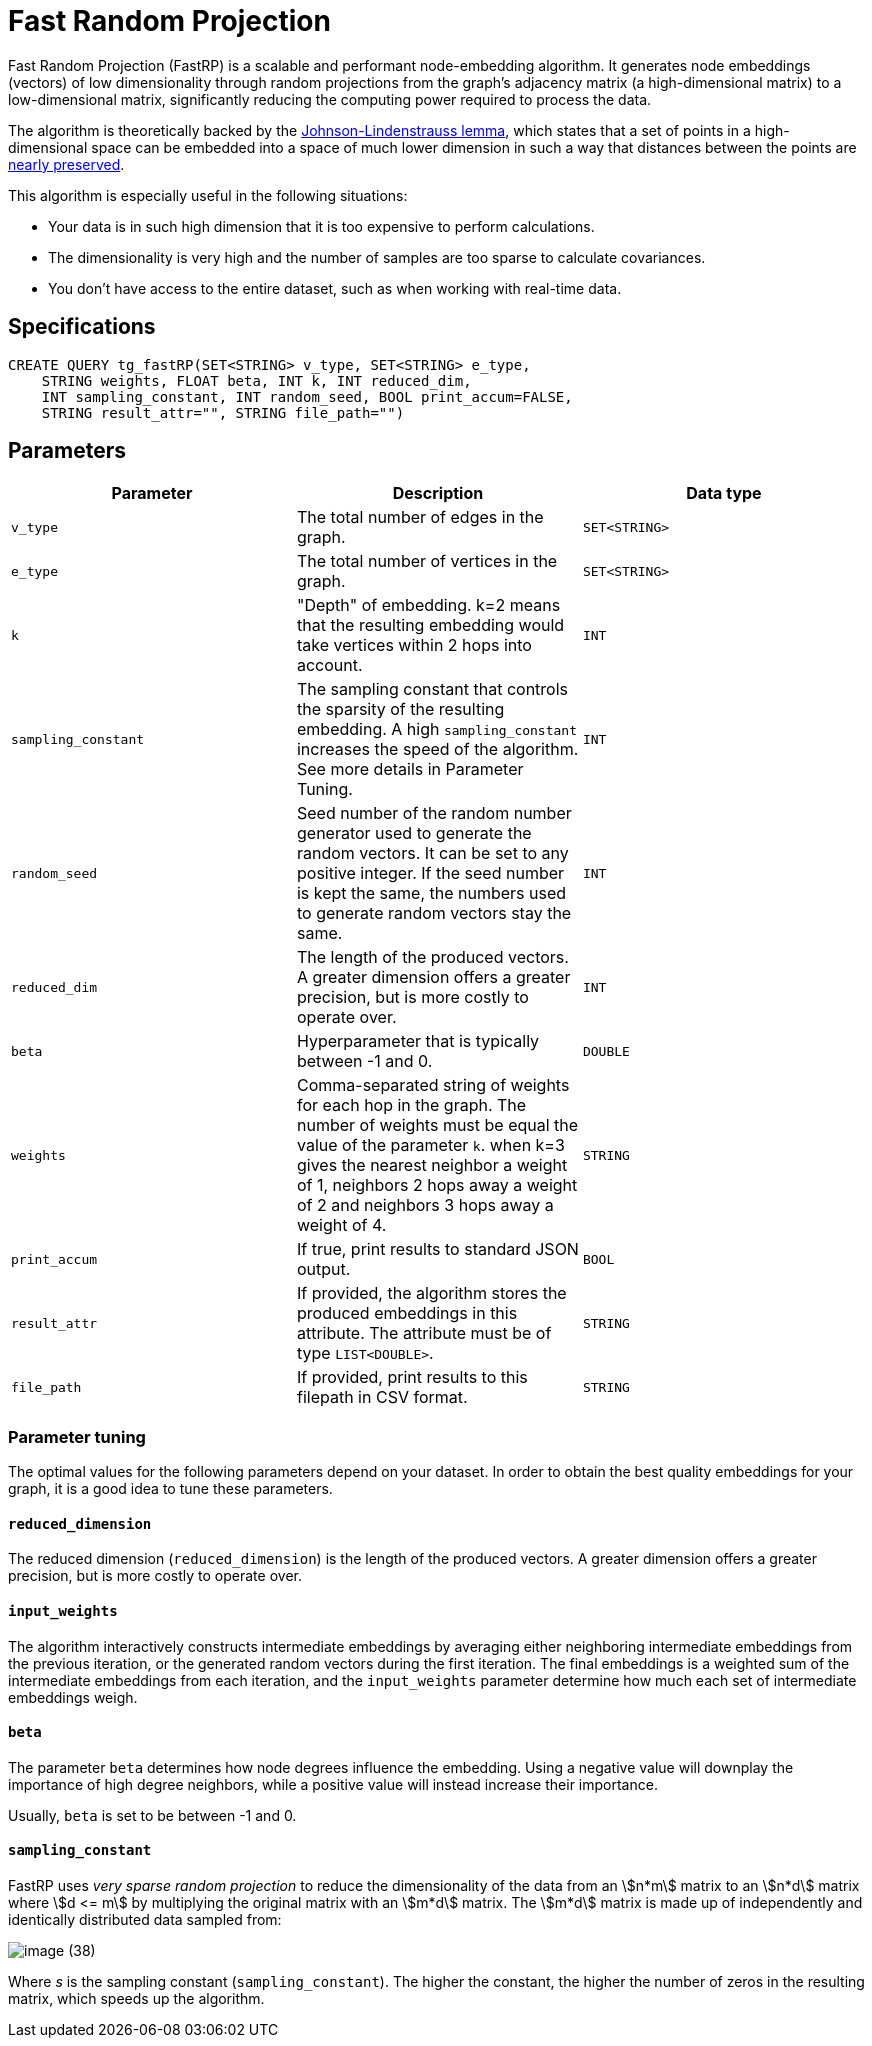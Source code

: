 = Fast Random Projection
:description: Overview of TigerGraph's implementation of the FastRP algorithm.
:experimental:

Fast Random Projection (FastRP) is a scalable and performant node-embedding algorithm.
It generates node embeddings (vectors) of low dimensionality through random projections from the graph's adjacency matrix (a high-dimensional matrix) to a low-dimensional matrix, significantly reducing the computing power required to process the data.

The algorithm is theoretically backed by the https://en.wikipedia.org/wiki/Johnson%E2%80%93Lindenstrauss_lemma[Johnson-Lindenstrauss lemma], which states that a set of points in a high-dimensional space can be embedded into a space of much lower dimension in such a way that distances between the points are https://en.wikipedia.org/wiki/Stretch_factor[nearly preserved].

This algorithm is especially useful in the following situations:

* Your data is in such high dimension that it is too expensive to perform calculations.
* The dimensionality is very high and the number of samples are too sparse to calculate covariances.
* You don't have access to the entire dataset, such as when working with real-time data.

== Specifications

[source,gsql]
----
CREATE QUERY tg_fastRP(SET<STRING> v_type, SET<STRING> e_type,
    STRING weights, FLOAT beta, INT k, INT reduced_dim,
    INT sampling_constant, INT random_seed, BOOL print_accum=FALSE,
    STRING result_attr="", STRING file_path="")
----

== Parameters

|===
| Parameter | Description | Data type

| `v_type`
| The total number of edges in the graph.
| `SET<STRING>`

| `e_type`
| The total number of vertices in the graph.
| `SET<STRING>`

| `k`
| "Depth" of embedding.
k=2 means that the resulting embedding would take vertices within 2 hops into account.
| `INT`

| `sampling_constant`
| The sampling constant that controls the sparsity of the resulting embedding.
A high `sampling_constant` increases the speed of the algorithm. See more details in Parameter Tuning.
| `INT`

|`random_seed`
|Seed number of the random number generator used to generate the random vectors.
It can be set to any positive integer.
If the seed number is kept the same, the numbers used to generate random vectors stay the same.
|`INT`

| `reduced_dim`
| The length of the produced vectors.
A greater dimension offers a greater precision, but is more costly to operate over.
| `INT`

| `beta`
| Hyperparameter that is typically between -1 and 0.
| `DOUBLE`

| `weights`
| Comma-separated string of weights for each hop in the graph.
The number of weights must be equal the value of the parameter `k`.
when k=3 gives the nearest neighbor a weight of 1, neighbors 2 hops away a weight of 2 and neighbors 3 hops away a weight of 4.
| `STRING`

|`print_accum`
|If true, print results to standard JSON output.
| `BOOL`

| `result_attr`
|If provided, the algorithm stores the produced embeddings in this attribute.
The attribute must be of type `LIST<DOUBLE>`.
| `STRING`

|`file_path`
|If provided, print results to this filepath in CSV format.
| `STRING`
|===

=== Parameter tuning

The optimal values for the following parameters depend on your dataset. In order to obtain the best quality embeddings for your graph, it is a good idea to tune these parameters.

==== `reduced_dimension`

The reduced dimension (`reduced_dimension`) is the length of the produced vectors. A greater dimension offers a greater precision, but is more costly to operate over.

==== `input_weights`

The algorithm interactively constructs intermediate embeddings by averaging either neighboring intermediate embeddings from the previous iteration, or the generated random vectors during the first iteration.
The final embeddings is a weighted sum of the intermediate embeddings from each iteration, and the `input_weights` parameter determine how much each set of intermediate embeddings weigh.

==== `beta`

The parameter `beta` determines how node degrees influence the embedding.
Using a negative value will downplay the importance of high degree neighbors, while a positive value will instead increase their importance.

Usually, `beta` is set to be between -1 and 0.

==== `sampling_constant`

FastRP uses _very_ _sparse random projection_ to reduce the dimensionality of the data from an stem:[n*m] matrix to an stem:[n*d] matrix where stem:[d <= m] by multiplying the original matrix with an stem:[m*d] matrix. The stem:[m*d] matrix is made up of independently and identically distributed data sampled from:

image::image (38).png[]

Where _s_ is the sampling constant (`sampling_constant`). The higher the constant, the higher the number of zeros in the resulting matrix, which speeds up the algorithm.
